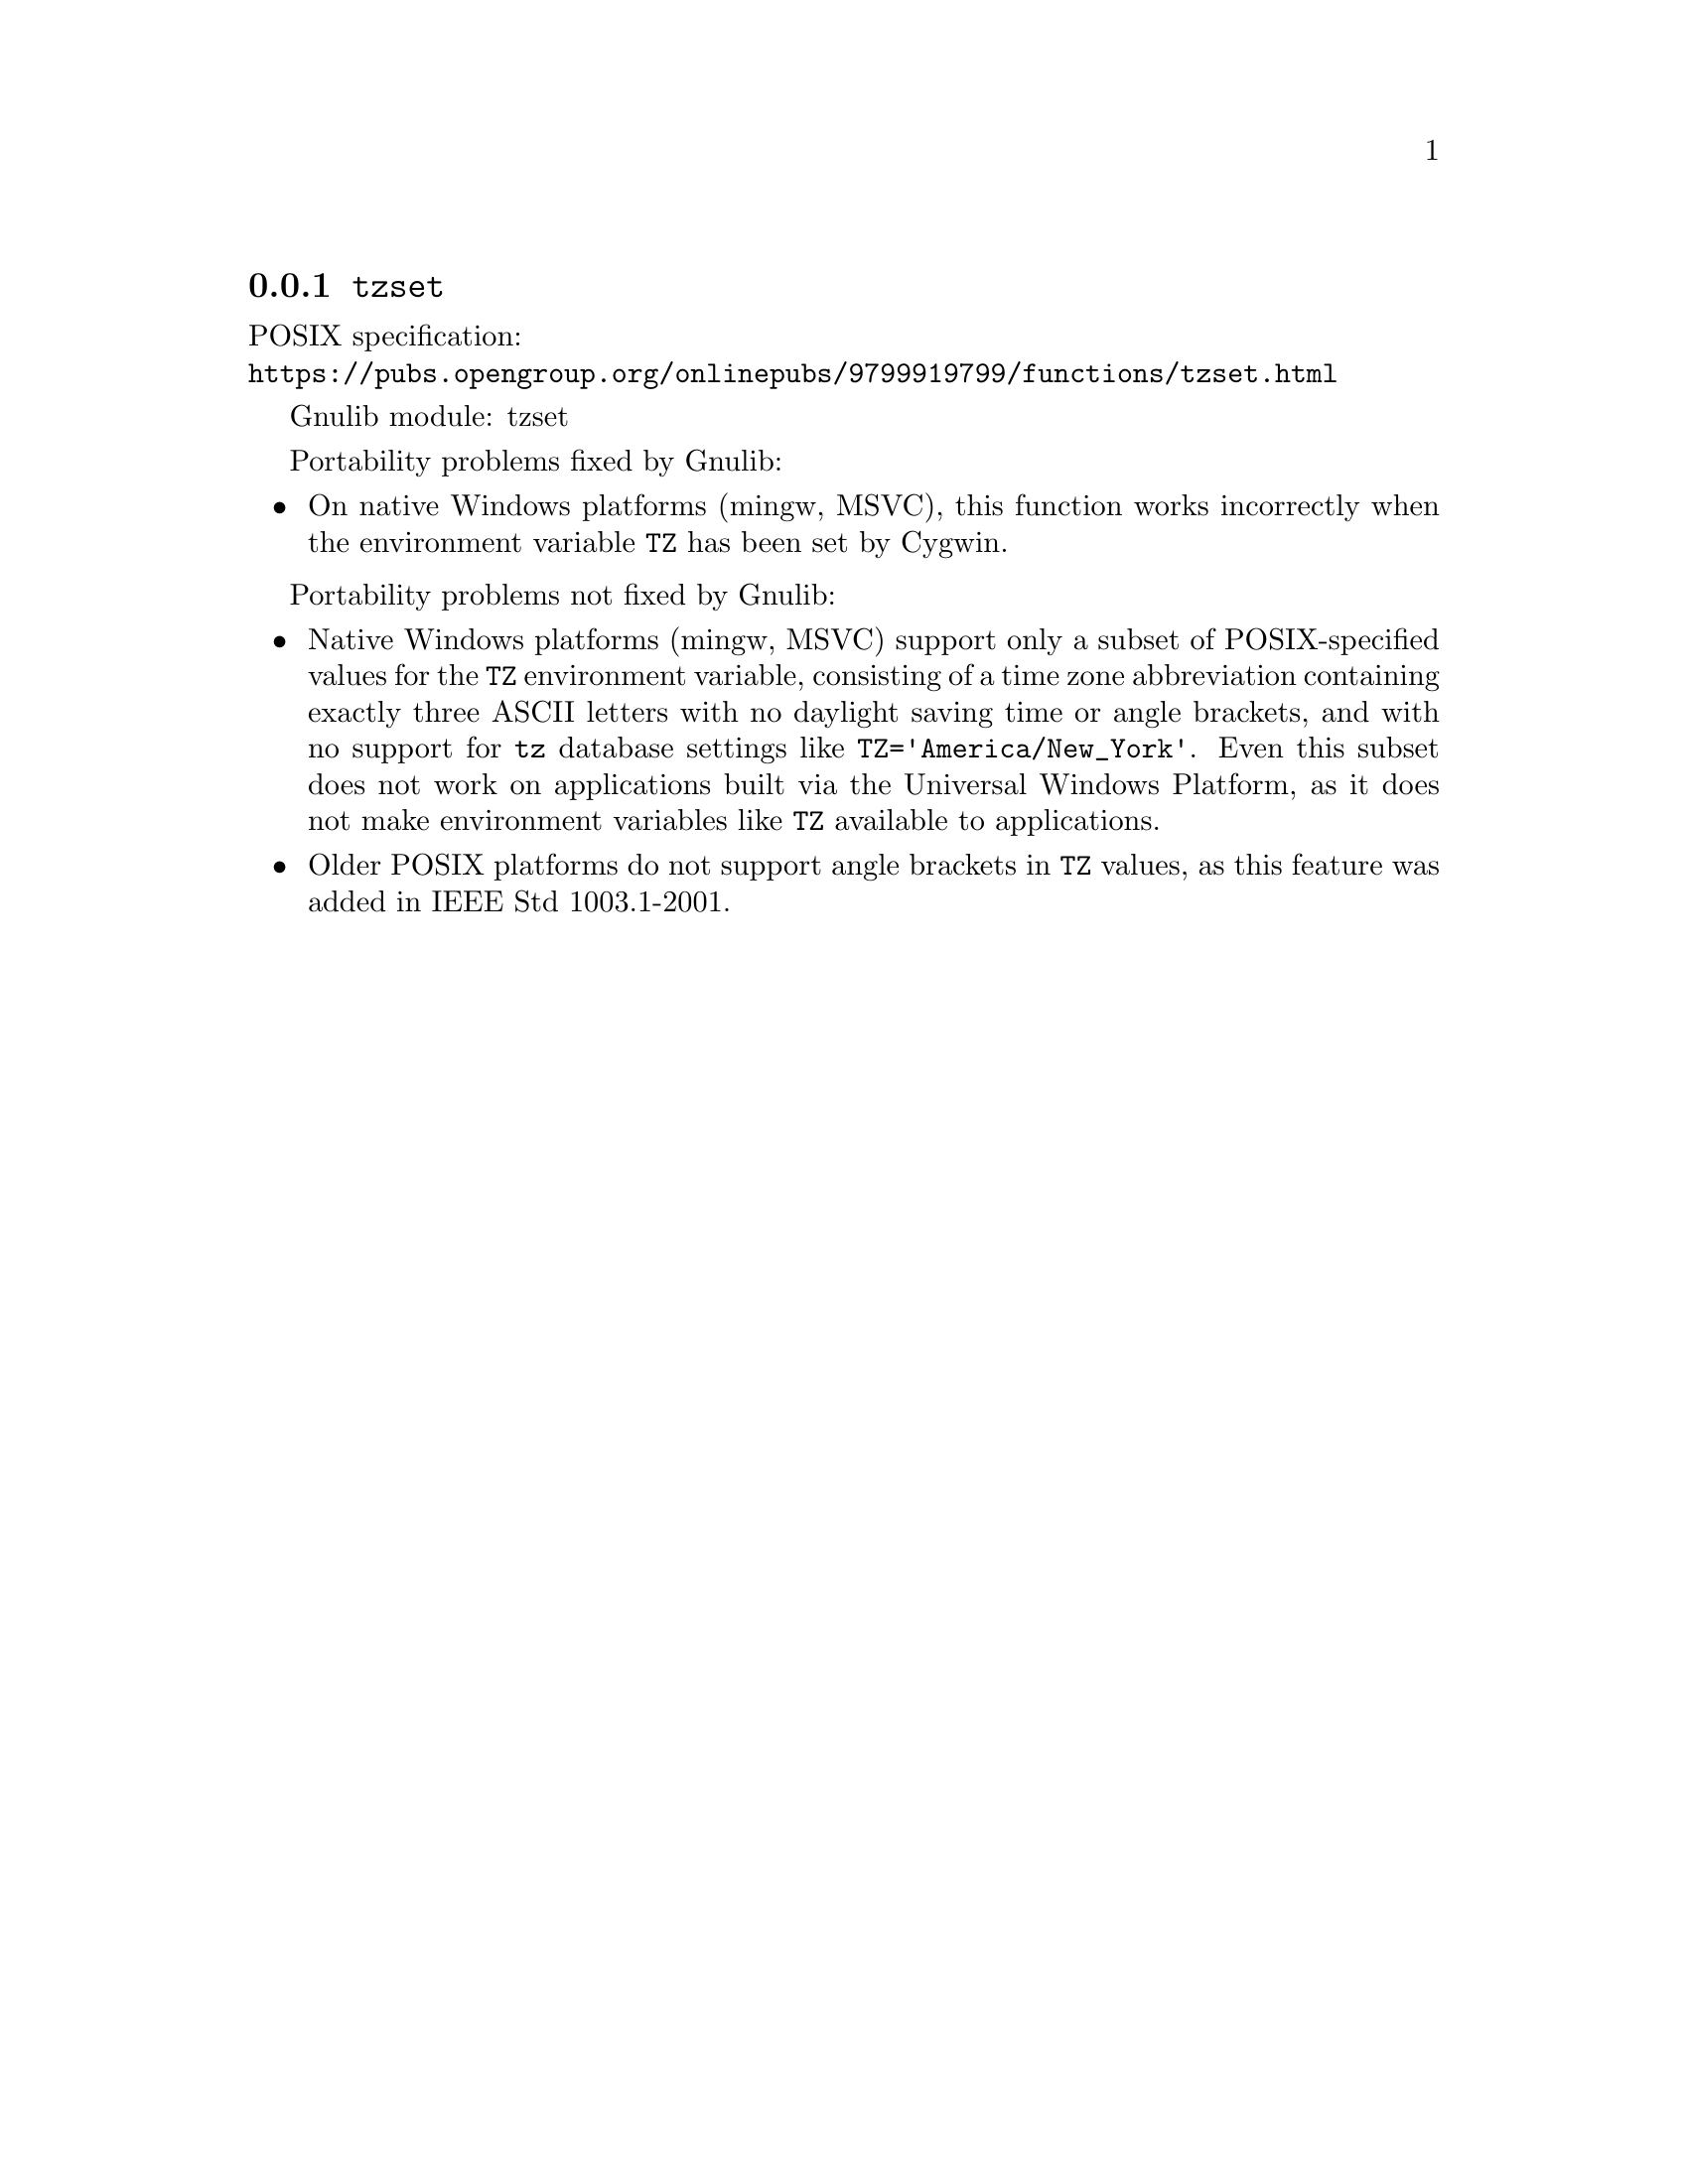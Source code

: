 @node tzset
@subsection @code{tzset}
@findex tzset

POSIX specification:@* @url{https://pubs.opengroup.org/onlinepubs/9799919799/functions/tzset.html}

Gnulib module: tzset

Portability problems fixed by Gnulib:
@itemize
@item
On native Windows platforms (mingw, MSVC), this function works incorrectly
when the environment variable @env{TZ} has been set by Cygwin.
@end itemize

Portability problems not fixed by Gnulib:
@itemize
@item
@c https://learn.microsoft.com/en-us/cpp/c-runtime-library/reference/tzset
Native Windows platforms (mingw, MSVC) support only a subset of
POSIX-specified values for the @env{TZ} environment variable,
consisting of a time zone abbreviation containing exactly three ASCII
letters with no daylight saving time or angle brackets, and with no
support for @code{tz} database settings like
@code{TZ='America/New_York'}.  Even this subset does not work on
applications built via the Universal Windows Platform, as it does not
make environment variables like @env{TZ} available to applications.
@item
Older POSIX platforms do not support angle brackets in @env{TZ} values,
as this feature was added in IEEE Std 1003.1-2001.
@end itemize
